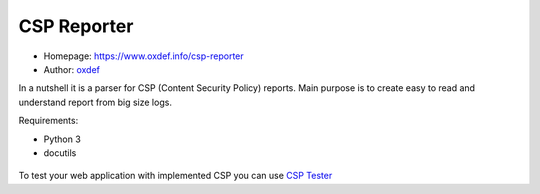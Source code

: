 CSP Reporter
=============

* Homepage: https://www.oxdef.info/csp-reporter
* Author: `oxdef <mailto:oxdef@oxdef.info>`__ 

In a nutshell it is a parser for CSP (Content Security Policy) reports. 
Main purpose is to create easy to read and understand report from big size logs. 

Requirements:

* Python 3
* docutils

.. figure:: https://www.oxdef.info/static/images/csp-reporter.png

To test your web application with implemented CSP you can use `CSP Tester <https://www.oxdef.info/csp-tester>`__

..  vim:ft=rst
